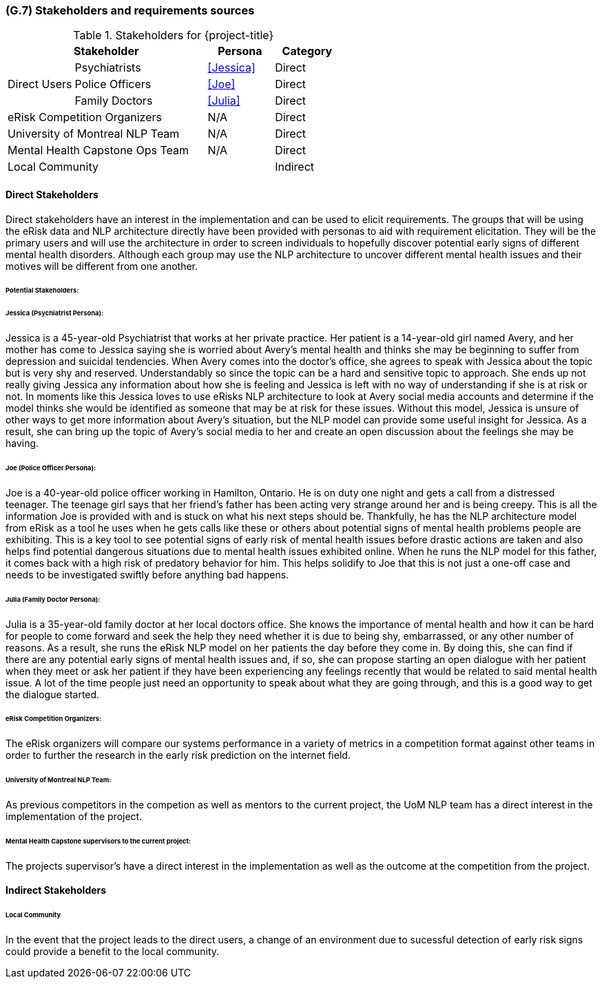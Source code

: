 [#g7,reftext=G.7]
=== (G.7) Stakeholders and requirements sources

ifdef::env-draft[]
TIP: _Groups of people who can affect the project or be affected by it, and other places to consider for information about the project and system. It lists stakeholders and other requirements sources. It should define stakeholders as categories of people, not individuals, even if such individuals are known at the time of writing. The main goal of chapter <<g7>> is to avoid forgetting any category of people whose input is relevant to the project. It also lists documents and other information that the project, aside from soliciting input from stakeholders, can consult for requirements information._  <<BM22>>
endif::[]

.Stakeholders for {project-title}
[cols=".^1,2,1,1"]
|===
2+|Stakeholder | Persona | Category

.3+|Direct Users| Psychiatrists | <<Jessica>> | Direct
| Police Officers | <<Joe>> | Direct
| Family Doctors | <<Julia>> | Direct

2+| eRisk Competition Organizers | N/A | Direct
2+| University of Montreal NLP Team | N/A | Direct
2+| Mental Health Capstone Ops Team | N/A | Direct

3+| Local Community | Indirect

|===

==== Direct Stakeholders

Direct stakeholders have an interest in the implementation and can be used to elicit requirements. The groups that will be using the eRisk data and NLP architecture directly have been provided with personas to aid with requirement elicitation. They will be the primary users and will use the architecture in order to screen individuals to hopefully discover potential early signs of different mental health disorders. Although each group may use the NLP architecture to uncover different mental health issues and their motives will be different from one another.

====== Potential Stakeholders:

====== Jessica (Psychiatrist Persona):

Jessica is a 45-year-old Psychiatrist that works at her private practice. Her patient is a 14-year-old girl named Avery, and her mother has come to Jessica saying she is worried about Avery’s mental health and thinks she may be beginning to suffer from depression and suicidal tendencies. When Avery comes into the doctor's office, she agrees to speak with Jessica about the topic but is very shy and reserved. Understandably so since the topic can be a hard and sensitive topic to approach. She ends up not really giving Jessica any information about how she is feeling and Jessica is left with no way of understanding if she is at risk or not. In moments like this Jessica loves to use eRisks NLP architecture to look at Avery social media accounts and determine if the model thinks she would be identified as someone that may be at risk for these issues. Without this model, Jessica is unsure of other ways to get more information about Avery's situation, but the NLP model can provide some useful insight for Jessica. As a result, she can bring up the topic of Avery's social media to her and create an open discussion about the feelings she may be having.


====== Joe (Police Officer Persona):

Joe is a 40-year-old police officer working in Hamilton, Ontario. He is on duty one night and gets a call from a distressed teenager. The teenage girl says that her friend's father has been acting very strange around her and is being creepy. This is all the information Joe is provided with and is stuck on what his next steps should be. Thankfully, he has the NLP architecture model from eRisk as a tool he uses when he gets calls like these or others about potential signs of mental health problems people are exhibiting. This is a key tool to see potential signs of early risk of mental health issues before drastic actions are taken and also helps find potential dangerous situations due to mental health issues exhibited online. When he runs the NLP model for this father, it comes back with a high risk of predatory behavior for him. This helps solidify to Joe that this is not just a one-off case and needs to be investigated swiftly before anything bad happens.

====== Julia (Family Doctor Persona):

Julia is a 35-year-old family doctor at her local doctors office. She knows the importance of mental health and how it can be hard for people to come forward and seek the help they need whether it is due to being shy, embarrassed, or any other number of reasons. As a result, she runs the eRisk NLP model on her patients the day before they come in. By doing this, she can find if there are any potential early signs of mental health issues and, if so, she can propose starting an open dialogue with her patient when they meet or ask her patient if they have been experiencing any feelings recently that would be related to said mental health issue. A lot of the time people just need an opportunity to speak about what they are going through, and this is a good way to get the dialogue started.

====== eRisk Competition Organizers:

The eRisk organizers will compare our systems performance in a variety of metrics in a competition format against other teams in order to further the research in the early risk prediction on the internet field.

====== University of Montreal NLP Team:

As previous competitors in the competion as well as mentors to the current project, the UoM NLP team has a direct interest in the implementation of the project.

====== Mental Health Capstone supervisors to the current project:

The projects supervisor's have a direct interest in the implementation as well as the outcome at the competition from the project.

==== Indirect Stakeholders

====== Local Community

In the event that the project leads to the direct users, a change of an environment due to sucessful detection of early risk signs could provide a benefit to the local community.
